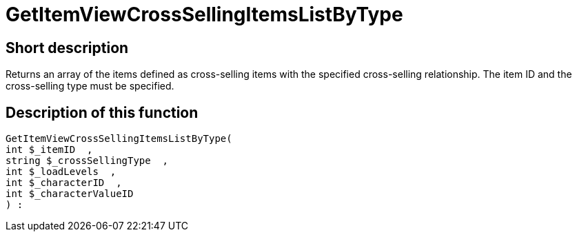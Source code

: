 = GetItemViewCrossSellingItemsListByType
:lang: en
// include::{includedir}/_header.adoc[]
:keywords: GetItemViewCrossSellingItemsListByType
:position: 0

//  auto generated content Thu, 06 Jul 2017 00:21:57 +0200
== Short description

Returns an array of the items defined as cross-selling items with the specified cross-selling relationship. The item ID and the cross-selling type must be specified.

== Description of this function

[source,plenty]
----

GetItemViewCrossSellingItemsListByType(
int $_itemID  ,
string $_crossSellingType  ,
int $_loadLevels  ,
int $_characterID  ,
int $_characterValueID
) :

----

